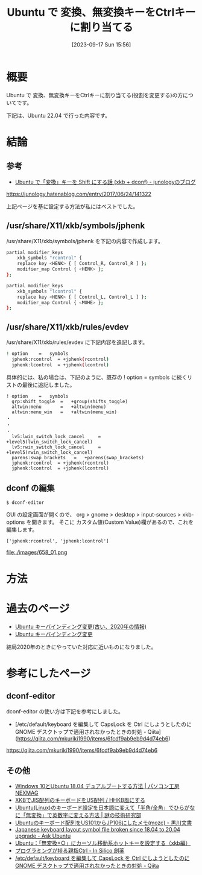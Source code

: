 #+BLOG: wurly-blog
#+POSTID: 658
#+ORG2BLOG:
#+DATE: [2023-09-17 Sun 15:56]
#+OPTIONS: toc:nil num:nil todo:nil pri:nil tags:nil ^:nil
#+CATEGORY: Ubuntu
#+TAGS: 
#+DESCRIPTION:
#+TITLE: Ubuntu で 変換、無変換キーをCtrlキーに割り当てる

* 概要

Ubuntu で 変換、無変換キーをCtrlキーに割り当てる(役割を変更する)の方についてです。

下記は、Ubuntu 22.04 で行った内容です。

* 結論

** 参考
- [[https://junology.hatenablog.com/entry/2017/06/24/141322][Ubuntu で「変換」キーを Shift にする話 (xkb + dconf) - junologyのブログ]]
https://junology.hatenablog.com/entry/2017/06/24/141322

上記ページを基に設定する方法が私にはベストでした。

** /usr/share/X11/xkb/symbols/jphenk

/usr/share/X11/xkb/symbols/jphenk を下記の内容で作成します。

#+begin_src sh
partial modifier_keys
    xkb_symbols "rcontrol" {
    replace key <HENK> { [ Control_R, Control_R ] };
    modifier_map Control { <HENK> };
};

partial modifier_keys
    xkb_symbols "lcontrol" {
    replace key <HENK> { [ Control_L, Control_L ] };
    modifier_map Control { <MUHE> };
};
#+end_src

** /usr/share/X11/xkb/rules/evdev

/usr/share/X11/xkb/rules/evdev に下記内容を追記します。

#+begin_src sh
! option	=	symbols
  jphenk:rcontrol  = +jphenk(rcontrol)
  jphenk:lcontrol  = +jphenk(lcontrol)
#+end_src

具体的には、私の場合は、下記のように、既存の ! option	=	symbols に続くリストの最後に追記しました。

#+begin_src 
! option	=	symbols
  grp:shift_toggle	=	+group(shifts_toggle)
  altwin:menu		=	+altwin(menu)
  altwin:menu_win	=	+altwin(menu_win)
・
・
・
  lv5:lwin_switch_lock_cancel     =       +level5(lwin_switch_lock_cancel)
  lv5:rwin_switch_lock_cancel     =       +level5(rwin_switch_lock_cancel)
  parens:swap_brackets   =   +parens(swap_brackets)
  jphenk:rcontrol  = +jphenk(rcontrol)
  jphenk:lcontrol  = +jphenk(lcontrol)
#+end_src


** dconf の編集

#+begin_src sh
$ dconf-editor
#+end_src

GUI の設定画面が開くので、
org > gnome > desktop > input-sources > xkb-options を開きます。
そこに カスタム値(Custom Value)欄があるので、これを編集します。

#+begin_src 
['jphenk:rcontrol', 'jphenk:lcontrol']
#+end_src

file:./images/658_01.png


* 方法

* 過去のページ
 - [[http://cha.la.coocan.jp/doc/UbuntuKeyBindOld.html][Ubuntu キーバインディング変更(古い、2020年の情報)]]
 - [[http://cha.la.coocan.jp/doc/UbuntuKeyBind.html][Ubuntu キーバインディング変更]]

結局2020年のときにやっていた対応に近いものになりました。

* 参考にしたページ

** dconf-editor
dconf-editor の使い方は下記を参考にしました。

 - [/etc/default/keyboard を編集して CapsLock を Ctrl にしようとしたのに GNOME デスクトップで適用されなかったときの対処 - Qiita](https://qiita.com/mkuriki1990/items/6fcdf9ab9eb9d4d74eb6)
https://qiita.com/mkuriki1990/items/6fcdf9ab9eb9d4d74eb6

** その他

 - [[https://www.pc-koubou.jp/magazine/35542][Windows 10とUbuntu 18.04 デュアルブートする方法 | パソコン工房 NEXMAG]]
 - [[https://staging.haxibami.net/blog/posts/xkb-jis-hhkb][XKBでJIS配列のキーボードをUS配列 / HHKB風にする]]
 - [[https://www.ultra-noob.com/blog/2020/117/][Ubuntu(Linux)のキーボード設定を日本語に変えて「半角/全角」でひらがなに「無変換」で英数字に変える方法 | 謎の技術研究部]]
 - [[https://kurokawanushi.hatenablog.com/entry/2020/11/28/100000][Ubuntuのキーボード配列をUS101からJP106にしたメモ(mozc) - 黒川文書]]
 - [[https://askubuntu.com/questions/1240457/japanese-keyboard-layout-symbol-file-broken-since-18-04-to-20-04-upgrade][Japanese keyboard layout symbol file broken since 18.04 to 20.04 upgrade - Ask Ubuntu]]
 - [[https://did2memo.net/2015/07/20/ubuntu-xkb-muhenkan-hotkey/][Ubuntu：「無変換+○」にカーソル移動系ホットキーを設定する（xkb編）]]
 - [[https://www.insilico.jp/blog/2019/05/31/programming_thumb_ctrl_key/][プログラミングが捗る親指Ctrl - In Silico 創薬]]
 - [[https://qiita.com/mkuriki1990/items/6fcdf9ab9eb9d4d74eb6][/etc/default/keyboard を編集して CapsLock を Ctrl にしようとしたのに GNOME デスクトップで適用されなかったときの対処 - Qiita]]

# ./images/658_01.png http://cha.la.coocan.jp/wp/wp-content/uploads/2023/09/658_01.png
